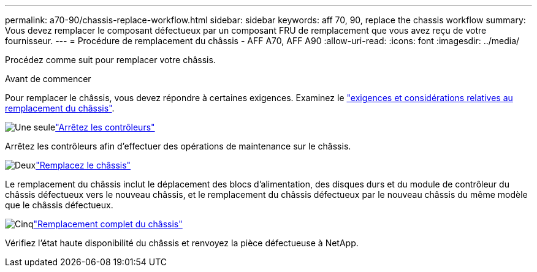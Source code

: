 ---
permalink: a70-90/chassis-replace-workflow.html 
sidebar: sidebar 
keywords: aff 70, 90, replace the chassis workflow 
summary: Vous devez remplacer le composant défectueux par un composant FRU de remplacement que vous avez reçu de votre fournisseur. 
---
= Procédure de remplacement du châssis - AFF A70, AFF A90
:allow-uri-read: 
:icons: font
:imagesdir: ../media/


[role="lead"]
Procédez comme suit pour remplacer votre châssis.

.Avant de commencer
Pour remplacer le châssis, vous devez répondre à certaines exigences. Examinez le link:controller-replace-requirements.html["exigences et considérations relatives au remplacement du châssis"].

.image:https://raw.githubusercontent.com/NetAppDocs/common/main/media/number-1.png["Une seule"]link:chassis-replace-shutdown.html["Arrêtez les contrôleurs"]
[role="quick-margin-para"]
Arrêtez les contrôleurs afin d'effectuer des opérations de maintenance sur le châssis.

.image:https://raw.githubusercontent.com/NetAppDocs/common/main/media/number-2.png["Deux"]link:chassis-replace-move-hardware.html["Remplacez le châssis"]
[role="quick-margin-para"]
Le remplacement du châssis inclut le déplacement des blocs d'alimentation, des disques durs et du module de contrôleur du châssis défectueux vers le nouveau châssis, et le remplacement du châssis défectueux par le nouveau châssis du même modèle que le châssis défectueux.

.image:https://raw.githubusercontent.com/NetAppDocs/common/main/media/number-5.png["Cinq"]link:chassis-replace-complete-system-restore-rma.html["Remplacement complet du châssis"]
[role="quick-margin-para"]
Vérifiez l'état haute disponibilité du châssis et renvoyez la pièce défectueuse à NetApp.

